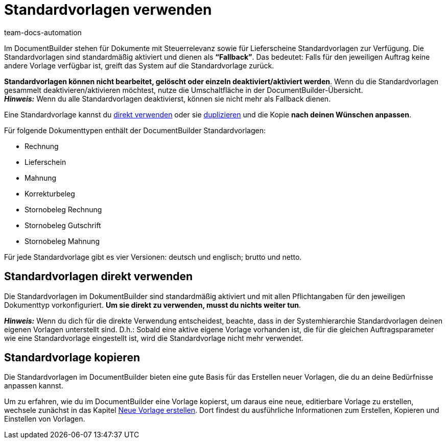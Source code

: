 = Standardvorlagen verwenden
:keywords: DocumentBuilder vorbereitende Einstellungen vornehmen, document builder, DokumentBuilder, Dokument Builder, Dokumente erstellen, Auftragsdokumente erstellen, 
:author: team-docs-automation
:description: Erfahre, wie du .

////
TODO: Keywords ändern; description ergänzen; Seiten einkopieren
////


Im DocumentBuilder stehen für Dokumente mit Steuerrelevanz sowie für Lieferscheine Standardvorlagen zur Verfügung. Die Standardvorlagen sind standardmäßig aktiviert und dienen als *“Fallback”*. Das bedeutet: Falls für den jeweiligen Auftrag keine andere Vorlage verfügbar ist, greift das System auf die Standardvorlage zurück. 

*Standardvorlagen können nicht bearbeitet, gelöscht oder einzeln deaktiviert/aktiviert werden*. Wenn du die Standardvorlagen gesammelt deaktivieren/aktivieren möchtest, nutze die Umschaltfläche in der DocumentBuilder-Übersicht. + 
*_Hinweis:_* Wenn du alle Standardvorlagen deaktivierst, können sie nicht mehr als Fallback dienen.


Eine Standardvorlage kannst du <<#Standardvorlagen direkt verwenden, direkt verwenden>> oder sie <<#xref:auftraege:documentbuilder-vorlage-erstellen.adoc[#vorlage-kopieren], duplizieren>> und die Kopie *nach deinen Wünschen anpassen*.

Für folgende Dokumenttypen enthält der DocumentBuilder Standardvorlagen: 

* Rechnung
* Lieferschein
* Mahnung
* Korrekturbeleg
* Stornobeleg Rechnung
* Stornobeleg Gutschrift
* Stornobeleg Mahnung

Für jede Standardvorlage gibt es vier Versionen: deutsch und englisch; brutto und netto.



[#Standardvorlagen direkt verwenden]
== Standardvorlagen direkt verwenden 

Die Standardvorlagen im DokumentBuilder sind standardmäßig aktiviert und mit allen Pflichtangaben für den jeweiligen Dokumenttyp vorkonfiguriert. *Um sie direkt zu verwenden, musst du nichts weiter tun*. 

*_Hinweis:_* Wenn du dich für die direkte Verwendung entscheidest, beachte, dass in der Systemhierarchie Standardvorlagen deinen eigenen Vorlagen unterstellt sind. D.h.: Sobald eine aktive eigene Vorlage vorhanden ist, die für die gleichen Auftragsparameter wie eine Standardvorlage eingestellt ist, wird die Standardvorlage nicht mehr verwendet. 

[#Standardvorlage kopieren]
== Standardvorlage kopieren

Die Standardvorlagen im DocumentBuilder bieten eine gute Basis für das Erstellen neuer Vorlagen, die du an deine Bedürfnisse anpassen kannst.

Um zu erfahren, wie du im DocumentBuilder eine Vorlage kopierst, um daraus eine neue, editierbare Vorlage zu erstellen, wechsele zunächst in das Kapitel xref:auftraege:documentbuilder-vorlage-erstellen.adoc[Neue Vorlage erstellen].
Dort findest du ausführliche Informationen zum Erstellen, Kopieren und Einstellen von Vorlagen.

